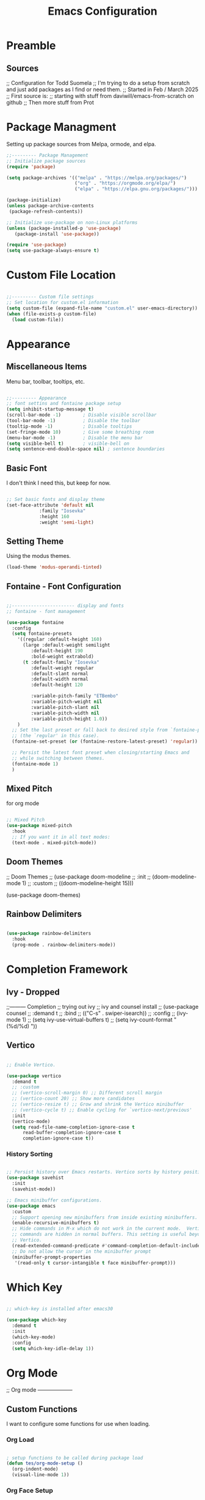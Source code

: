 #+TITLE: Emacs Configuration
#+PROPERTY: header-args :tangle init.el


* Preamble
** Sources
;; Configuration for Todd Suomela
;;   I'm trying to do a setup from scratch and just add packages as I find or need them.
;;   Started in Feb / March 2025
;; First source is:
;;   starting with stuff from daviwill/emacs-from-scratch on github
;;   Then more stuff from Prot

* Package Managment
Setting up package sources from Melpa, ormode, and elpa.

#+begin_src emacs-lisp
;;--------- Package Management
;; Initialize package sources
(require 'package)

(setq package-archives '(("melpa" . "https://melpa.org/packages/")
                         ("org" . "https://orgmode.org/elpa/")
                         ("elpa" . "https://elpa.gnu.org/packages/")))

(package-initialize)
(unless package-archive-contents
 (package-refresh-contents))

;; Initialize use-package on non-Linux platforms
(unless (package-installed-p 'use-package)
   (package-install 'use-package))

(require 'use-package)
(setq use-package-always-ensure t)
#+end_src

* Custom File Location
#+begin_src emacs-lisp

;;--------- Custom file settings
;; Set location for custom.el information
(setq custom-file (expand-file-name "custom.el" user-emacs-directory))
(when (file-exists-p custom-file)
  (load custom-file))
#+end_src

* Appearance
** Miscellaneous Items
Menu bar, toolbar, tooltips, etc.
#+begin_src emacs-lisp

  ;;--------- Appearance
  ;; font settins and fontaine package setup
  (setq inhibit-startup-message t)
  (scroll-bar-mode -1)        ; Disable visible scrollbar
  (tool-bar-mode -1)          ; Disable the toolbar
  (tooltip-mode -1)           ; Disable tooltips
  (set-fringe-mode 10)        ; Give some breathing room
  (menu-bar-mode -1)          ; Disable the menu bar
  (setq visible-bell t)       ; visible-bell on
  (setq sentence-end-double-space nil) ; sentence boundaries
#+end_src

** Basic Font
I don't think I need this, but keep for now.
#+begin_src emacs-lisp

;; Set basic fonts and display theme
(set-face-attribute 'default nil
		    :family "Iosevka"
		    :height 160
		    :weight 'semi-light)
#+end_src

** Setting Theme
Using the modus themes.

#+begin_src emacs-lisp
(load-theme 'modus-operandi-tinted)
#+end_src

** Fontaine - Font Configuration

#+begin_src emacs-lisp

;;----------------------- display and fonts
;; fontaine - font management

(use-package fontaine
  :config
  (setq fontaine-presets
	'((regular :default-height 160)
	  (large :default-weight semilight
		 :default-height 190
		 :bold-weight extrabold)
	  (t :default-family "Iosevka"
	     :default-weight regular
	     :default-slant normal
	     :default-width normal
	     :default-height 120

	     :variable-pitch-family "ETBembo"
	     :variable-pitch-weight nil
	     :variable-pitch-slant nil
	     :variable-pitch-width nil
	     :variable-pitch-height 1.0))
	)
  ;; Set the last preset or fall back to desired style from `fontaine-presets'
  ;; (the `regular' in this case).
  (fontaine-set-preset (or (fontaine-restore-latest-preset) 'regular))

  ;; Persist the latest font preset when closing/starting Emacs and
  ;; while switching between themes.
  (fontaine-mode 1)
  )
#+end_src

** Mixed Pitch
for org mode
#+begin_src emacs-lisp

;; Mixed Pitch
(use-package mixed-pitch
  :hook
  ;; If you want it in all text modes:
  (text-mode . mixed-pitch-mode))
#+end_src

** Doom Themes
;; Doom Themes
;; (use-package doom-modeline
;;   :init
;;   (doom-modeline-mode 1)
;;   :custom
;;   ((doom-modeline-height 15)))

(use-package doom-themes)

** Rainbow Delimiters
#+begin_src emacs-lisp

(use-package rainbow-delimiters
  :hook
  (prog-mode . rainbow-delimiters-mode))
#+end_src

* Completion Framework
** Ivy - Dropped
;;--------- Completion
;; trying out ivy
;; ivy and counsel install
;; (use-package counsel
;;   :demand t
;;   :bind
;;   (("C-s" . swiper-isearch))
;;   :config
;;   (ivy-mode 1)
;;   (setq ivy-use-virtual-buffers t)
;;   (setq ivy-count-format "(%d/%d) "))

** Vertico

#+begin_src emacs-lisp

;; Enable Vertico.

(use-package vertico
  :demand t
  ;; :custom
  ;; (vertico-scroll-margin 0) ;; Different scroll margin
  ;; (vertico-count 20) ;; Show more candidates
  ;; (vertico-resize t) ;; Grow and shrink the Vertico minibuffer
  ;; (vertico-cycle t) ;; Enable cycling for `vertico-next/previous'
  :init
  (vertico-mode)
  (setq read-file-name-completion-ignore-case t
      read-buffer-completion-ignore-case t
      completion-ignore-case t))
#+end_src

*** History Sorting
#+begin_src emacs-lisp

;; Persist history over Emacs restarts. Vertico sorts by history position.
(use-package savehist
  :init
  (savehist-mode))

;; Emacs minibuffer configurations.
(use-package emacs
  :custom
  ;; Support opening new minibuffers from inside existing minibuffers.
  (enable-recursive-minibuffers t)
  ;; Hide commands in M-x which do not work in the current mode.  Vertico
  ;; commands are hidden in normal buffers. This setting is useful beyond
  ;; Vertico.
  (read-extended-command-predicate #'command-completion-default-include-p)
  ;; Do not allow the cursor in the minibuffer prompt
  (minibuffer-prompt-properties
   '(read-only t cursor-intangible t face minibuffer-prompt)))
#+end_src

* Which Key
#+begin_src emacs-lisp

;; which-key is installed after emacs30

(use-package which-key
  :demand t
  :init
  (which-key-mode)
  :config
  (setq which-key-idle-delay 1))
#+end_src

* Org Mode
;; Org mode --------------------
** Custom Functions
I want to configure some functions for use when loading.

*** Org Load
#+begin_src emacs-lisp

; setup functions to be called during package load
(defun tes/org-mode-setup ()
  (org-indent-mode)
  (visual-line-mode 1))
#+end_src

*** Org Face Setup
Setting up for different faces at different levels of the outline, so the sizes vary.

#+begin_src emacs-lisp
; setup function for font-setup in org
(defun tes/org-font-setup () (dolist (face '((org-level-1 . 1.5)
					     (org-level-2 . 1.3)
					     (org-level-3 . 1.2)
					     (org-level-4 . 1.1)
					     (org-level-5 . 1.1)
					     (org-level-6 . 1.1)
					     (org-level-7 . 1.1)
					     (org-level-8 . 1.1)))
			       (set-face-attribute (car face) nil :weight 'bold :height (cdr face))))
#+end_src

*** Insert Created Property into book-list items
#+begin_src emacs-lisp

; a custom function for myself
; to auto add a property of the created time to new headings use
; heading of file to set :: #+PROPERTY: CREATED nil
(defun tes/org-set-created-property ()
  "Set the CREATED property of an Org heading when it is first created."
  (when (and (org-at-heading-p)
	     (let (flag)
	       (with-current-buffer (current-buffer)
		 (when (boundp 'tes-created-flag)
		   (setq flag (symbol-value 'tes-created-flag))))
	       flag)
	     (org-set-property "CREATED" (format-time-string "[%Y-%m-%d]")))))
#+end_src

** Org use-package call

Setting hooks
- org-mode to org-mode-setup
- org-insert-heading to tes/org-set-created-property

  Binding keys

  Setq for variables.

  
#+begin_src emacs-lisp

   ;; org --- use-package call
   (use-package org
     :init
     (setq org-directory "~/Dropbox/Org/")
     (setq org-agenda-files (list (expand-file-name "Agenda/" org-directory)))
     :hook ((org-mode . tes/org-mode-setup)
   	 (org-insert-heading . tes/org-set-created-property))

     :bind (("C-c l" . org-store-link)
            ("C-c a" . org-agenda)
            ("C-c c" . org-capture))

     :custom
   	   (org-special-ctrl-a/e t)
   	   (org-use-speed-commands t)
   	   (org-insert-heading-respect-content t)
   	   (org-M-RET-may-split-line '((default . nil)))

   	   ;; double spacing
   	   (sentence-end-double-space nil)
   	   
   	   ;; logging
   	   (org-log-done 'time)
   	   (org-log-into-drawer t)

   	   ;; agenda warning day
   	   (org-deadline-warning-days 3)
   	   
   	   ;; Org styling, hide markup etc.
   	   (org-pretty-entities t)
   	   (org-ellipsis "…")

   	   ;; jumping to locations C-c C-j org-goto function
   	   (org-goto-interface 'outline-path-completion)
   	   (org-outline-path-complete-in-steps nil)
   	   
   	   ;; Todo keywords  
   	   (org-todo-keywords
   	   '((sequence "TODO(t)" "WAIT(w!)"  "|" "CANCEL(c@)" "DONE(d!)")))

   	   ;; Capture templates
   	   (org-capture-templates
   	   '(("t" "Personal todo" entry
   	      (file+headline "Agenda/todo.org" "Inbox")
   	      "* TODO %?\n %i\n" :prepend t)
   	     ("i" "Idea" entry
   	      (file+headline "Agenda/todo.org" "Idea")
   	      "* IDEA %?\n %i\n" :prepend t)))

   	   ;; consider adding to templates with one for meeting notes, that also goes to the journal file
   	   (org-archive-location "archive.org::datetree//")

     (tes/org-font-setup))
#+end_src
   
* Magit
install magit
#+begin_src emacs-lisp

;; magit --- configuration
(use-package magit)
#+end_src

* Ediff
#+begin_src emacs-lisp

;; ediff --- configuration
(setq ediff-split-window-function 'split-window-horizontally)
(setq ediff-window-setup-function 'ediff-setup-windows-plain)
#+end_src

* Org Subpackages and Extensions
** Org-Journal
Org journal tryout.
#+begin_src emacs-lisp

;; org-journal setup
(use-package org-journal
  :ensure t
  :defer t
  :init
  ;; Change default prefix key; needs to be set before loading org-journal
  (setq org-journal-prefix-key "C-c j ")
  :config
  (setq org-journal-dir "~/Dropbox/Org/Journal"
        org-journal-date-format "%A, %d %B %Y"))
#+end_src
